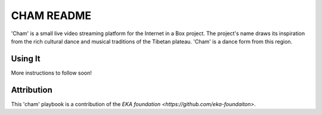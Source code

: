 ==========
CHAM README
==========

'Cham' is a small live video streaming platform for the Internet in a Box project. The project's name draws its inspiration from the rich cultural dance and musical traditions of the Tibetan plateau. 'Cham' is a dance form from this region.

Using It
--------

More instructions to follow soon!

Attribution
-----------

This 'cham' playbook is a contribution of the `EKA foundation <https://github.com/eka-foundaiton>`.

